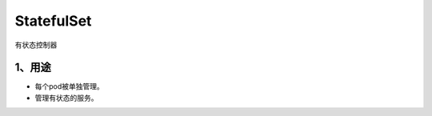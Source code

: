 ==============
StatefulSet
==============

有状态控制器

-----------------
1、用途
-----------------

* 每个pod被单独管理。
* 管理有状态的服务。
